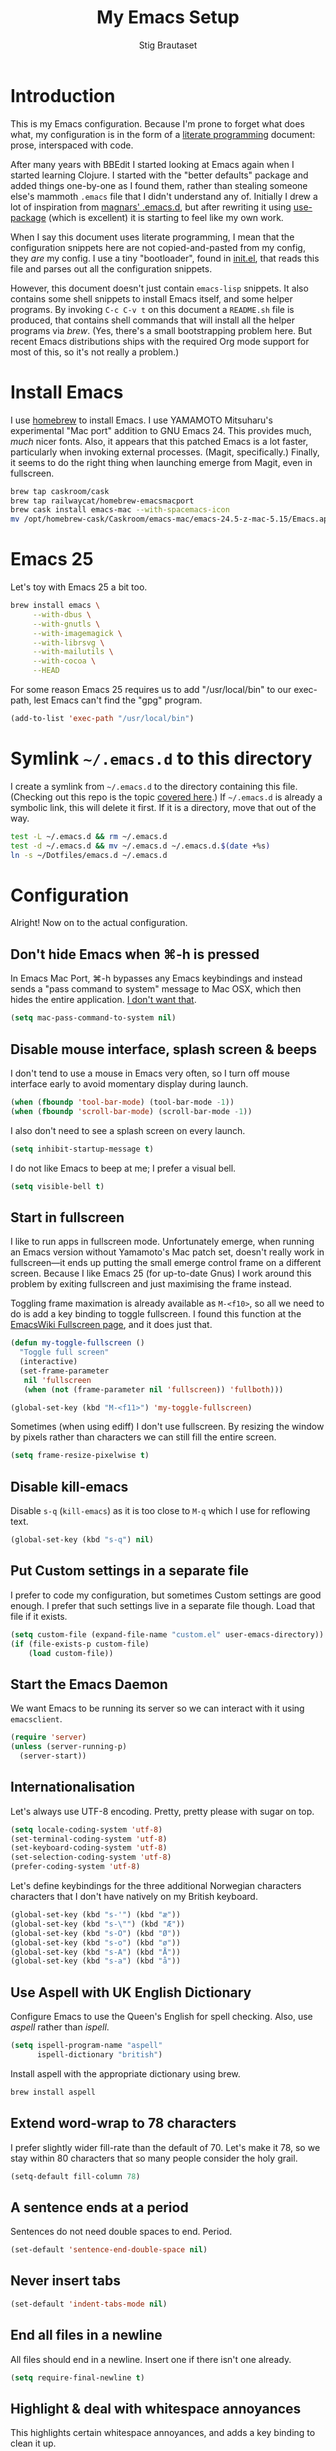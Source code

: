 #+TITLE: My Emacs Setup
#+AUTHOR: Stig Brautaset
#+OPTIONS: f:t h:4
#+PROPERTY: header-args:sh         :tangle yes
#+PROPERTY: header-args            :results silent
#+STARTUP: content
* Introduction

  This is my Emacs configuration. Because I'm prone to forget what does what,
  my configuration is in the form of a [[http://orgmode.org/worg/org-contrib/babel/intro.html#literate-programming][literate programming]] document: prose,
  interspaced with code.

  After many years with BBEdit I started looking at Emacs again when I started
  learning Clojure. I started with the "better defaults" package and added
  things one-by-one as I found them, rather than stealing someone else's
  mammoth =.emacs= file that I didn't understand any of. Initially I drew a
  lot of inspiration from [[https://github.com/magnars/.emacs.d][magnars' .emacs.d]], but after rewriting it using
  [[https://github.com/jwiegley/use-package][use-package]] (which is excellent) it is starting to feel like my own work.

  When I say this document uses literate programming, I mean that the
  configuration snippets here are not copied-and-pasted from my config, they
  /are/ my config. I use a tiny "bootloader", found in [[file:init.el][init.el]], that reads
  this file and parses out all the configuration snippets.

  However, this document doesn't just contain =emacs-lisp= snippets. It also
  contains some shell snippets to install Emacs itself, and some helper
  programs. By invoking =C-c C-v t= on this document a =README.sh= file is
  produced, that contains shell commands that will install all the helper
  programs via /brew/. (Yes, there's a small bootstrapping problem here. But
  recent Emacs distributions ships with the required Org mode support for
  most of this, so it's not really a problem.)

* Install Emacs

  I use [[http://brew.sh][homebrew]] to install Emacs. I use YAMAMOTO Mitsuharu's experimental
  "Mac port" addition to GNU Emacs 24. This provides much, /much/ nicer fonts.
  Also, it appears that this patched Emacs is a lot faster, particularly when
  invoking external processes. (Magit, specifically.) Finally, it seems to do
  the right thing when launching emerge from Magit, even in fullscreen.

  #+BEGIN_SRC sh
    brew tap caskroom/cask
    brew tap railwaycat/homebrew-emacsmacport
    brew cask install emacs-mac --with-spacemacs-icon
    mv /opt/homebrew-cask/Caskroom/emacs-mac/emacs-24.5-z-mac-5.15/Emacs.app/ /Applications/
  #+END_SRC

* Emacs 25

  Let's toy with Emacs 25 a bit too.

  #+BEGIN_SRC sh
    brew install emacs \
         --with-dbus \
         --with-gnutls \
         --with-imagemagick \
         --with-librsvg \
         --with-mailutils \
         --with-cocoa \
         --HEAD
  #+END_SRC

  For some reason Emacs 25 requires us to add "/usr/local/bin" to our
  exec-path, lest Emacs can't find the "gpg" program.

  #+BEGIN_SRC emacs-lisp
    (add-to-list 'exec-path "/usr/local/bin")
  #+END_SRC

* Symlink =~/.emacs.d= to this directory

  I create a symlink from =~/.emacs.d= to the directory containing this file.
  (Checking out this repo is the topic [[file:~/Dotfiles/README.org][covered here]].) If =~/.emacs.d= is
  already a symbolic link, this will delete it first. If it is a directory,
  move that out of the way.

  #+BEGIN_SRC sh
    test -L ~/.emacs.d && rm ~/.emacs.d
    test -d ~/.emacs.d && mv ~/.emacs.d ~/.emacs.d.$(date +%s)
    ln -s ~/Dotfiles/emacs.d ~/.emacs.d
  #+END_SRC

* Configuration

  Alright! Now on to the actual configuration.

** Don't hide Emacs when  ⌘-h is pressed

   In Emacs Mac Port, ⌘-h bypasses any Emacs keybindings and instead sends a
   "pass command to system" message to Mac OSX, which then hides the entire
   application. [[https://github.com/railwaycat/homebrew-emacsmacport/issues/55][I don't want that]].

   #+BEGIN_SRC emacs-lisp
     (setq mac-pass-command-to-system nil)
   #+END_SRC

** Disable mouse interface, splash screen & beeps

   I don't tend to use a mouse in Emacs very often, so I turn off mouse
   interface early to avoid momentary display during launch.

   #+BEGIN_SRC emacs-lisp
     (when (fboundp 'tool-bar-mode) (tool-bar-mode -1))
     (when (fboundp 'scroll-bar-mode) (scroll-bar-mode -1))
   #+END_SRC

   I also don't need to see a splash screen on every launch.

   #+BEGIN_SRC emacs-lisp
     (setq inhibit-startup-message t)
   #+END_SRC

   I do not like Emacs to beep at me; I prefer a visual bell.

   #+BEGIN_SRC emacs-lisp
     (setq visible-bell t)
   #+END_SRC

** Start in fullscreen

   I like to run apps in fullscreen mode. Unfortunately emerge, when running
   an Emacs version without Yamamoto's Mac patch set, doesn't really work in
   fullscreen---it ends up putting the small emerge control frame on a
   different screen. Because I like Emacs 25 (for up-to-date Gnus) I work
   around this problem by exiting fullscreen and just maximising the frame
   instead.

   Toggling frame maximation is already available as =M-<f10>=, so all we need
   to do is add a key binding to toggle fullscreen. I found this function at
   the [[https://www.emacswiki.org/emacs/FullScreen#toc26][EmacsWiki Fullscreen page]], and it does just that.

   #+BEGIN_SRC emacs-lisp
     (defun my-toggle-fullscreen ()
       "Toggle full screen"
       (interactive)
       (set-frame-parameter
        nil 'fullscreen
        (when (not (frame-parameter nil 'fullscreen)) 'fullboth)))

     (global-set-key (kbd "M-<f11>") 'my-toggle-fullscreen)
   #+END_SRC

   Sometimes (when using ediff) I don't use fullscreen. By resizing the window
   by pixels rather than characters we can still fill the entire screen.

   #+BEGIN_SRC emacs-lisp
     (setq frame-resize-pixelwise t)
   #+END_SRC

** Disable kill-emacs

   Disable =s-q= (=kill-emacs=) as it is too close to =M-q= which I use for
   reflowing text.

   #+BEGIN_SRC emacs-lisp
     (global-set-key (kbd "s-q") nil)
   #+END_SRC

** Put Custom settings in a separate file

   I prefer to code my configuration, but sometimes Custom settings are good
   enough. I prefer that such settings live in a separate file though. Load
   that file if it exists.

   #+BEGIN_SRC emacs-lisp
     (setq custom-file (expand-file-name "custom.el" user-emacs-directory))
     (if (file-exists-p custom-file)
         (load custom-file))
   #+END_SRC

** Start the Emacs Daemon

   We want Emacs to be running its server so we can interact with it using =emacsclient=.

  #+BEGIN_SRC emacs-lisp
    (require 'server)
    (unless (server-running-p)
      (server-start))
  #+END_SRC

** Internationalisation

   Let's always use UTF-8 encoding. Pretty, pretty please with sugar on top.

   #+BEGIN_SRC emacs-lisp
     (setq locale-coding-system 'utf-8)
     (set-terminal-coding-system 'utf-8)
     (set-keyboard-coding-system 'utf-8)
     (set-selection-coding-system 'utf-8)
     (prefer-coding-system 'utf-8)
   #+END_SRC

   Let's define keybindings for the three additional Norwegian characters
   characters that I don't have natively on my British keyboard.

   #+BEGIN_SRC emacs-lisp
     (global-set-key (kbd "s-'") (kbd "æ"))
     (global-set-key (kbd "s-\"") (kbd "Æ"))
     (global-set-key (kbd "s-O") (kbd "Ø"))
     (global-set-key (kbd "s-o") (kbd "ø"))
     (global-set-key (kbd "s-A") (kbd "Å"))
     (global-set-key (kbd "s-a") (kbd "å"))
     #+END_SRC

** Use Aspell with UK English Dictionary

   Configure Emacs to use the Queen's English for spell checking. Also, use
   /aspell/ rather than /ispell/.

   #+BEGIN_SRC emacs-lisp
     (setq ispell-program-name "aspell"
           ispell-dictionary "british")
   #+END_SRC

   Install aspell with the appropriate dictionary using brew.

   #+BEGIN_SRC sh
     brew install aspell
   #+END_SRC

** Extend word-wrap to 78 characters

   I prefer slightly wider fill-rate than the default of 70. Let's make it
   78, so we stay within 80 characters that so many people consider the holy
   grail.

   #+BEGIN_SRC emacs-lisp
     (setq-default fill-column 78)
   #+END_SRC

** A sentence ends at a period

   Sentences do not need double spaces to end. Period.

   #+BEGIN_SRC emacs-lisp
     (set-default 'sentence-end-double-space nil)
   #+END_SRC

** Never insert tabs

   #+BEGIN_SRC emacs-lisp
   (set-default 'indent-tabs-mode nil)
   #+END_SRC

** End all files in a newline

   All files should end in a newline. Insert one if there isn't one already.

   #+BEGIN_SRC emacs-lisp
     (setq require-final-newline t)
   #+END_SRC

** Highlight & deal with whitespace annoyances

   This highlights certain whitespace annoyances, and adds a key binding to
   clean it up.

   #+BEGIN_SRC emacs-lisp
     (require 'whitespace)
     (setq whitespace-style '(face empty tabs trailing))
     (global-whitespace-mode t)

     (global-set-key (kbd "s-w") 'whitespace-cleanup)
   #+END_SRC

** Set up modifier keys on OS X

   Set up the modifier keys the way that best fits my keyboard.

   #+BEGIN_SRC emacs-lisp
     (setq mac-command-modifier 'meta
           mac-option-modifier 'super
           mac-control-modifier 'control
           ns-function-modifier 'hyper)
   #+END_SRC

** Auto revert mode

   When files change on disk, revert the buffer automatically.

   #+BEGIN_SRC emacs-lisp
     (global-auto-revert-mode 1)
   #+END_SRC

** Don't store backup files next to originals

   I don't like backup files (those dreaded =foo~= ones) all over my disk.
   This places them in =~/.emacs.d/backups=.

   #+BEGIN_SRC emacs-lisp
     (setq backup-directory-alist `(("." . ,(concat user-emacs-directory "backups"))))
   #+END_SRC

** Transparently open compressed files

   I *do* like it when Emacs transparently opens compressed files. It gives
   me the warm fuzzies.

   #+BEGIN_SRC emacs-lisp
     (auto-compression-mode t)
   #+END_SRC

** Make 'y' and 'n' satisfy prompts

   Answering just 'y' or 'n' will do, rather than having to spell out "yes"
   or "no".

   #+BEGIN_SRC emacs-lisp
     (defalias 'yes-or-no-p 'y-or-n-p)
   #+END_SRC

** (Un-)comment line or region function

   I found this on StackOverflow, I think. If no region is selected it will
   toggle the current programming mode's comment for that line. If a region
   is selected it will comment/uncomment the region.

   #+BEGIN_SRC emacs-lisp
     (defun comment-or-uncomment-region-or-line ()
       "Comments or uncomments the region or the current line if there's no active region."
       (interactive)
       (let (beg end)
         (if (region-active-p)
             (setq beg (region-beginning) end (region-end))
           (setq beg (line-beginning-position) end (line-end-position)))
         (comment-or-uncomment-region beg end)
         (next-line)))

     (global-set-key (kbd "s-c") 'comment-or-uncomment-region-or-line)
   #+END_SRC

** Replace smart quotes function

   At some point I needed to remove some "smart quotes" from a blog post
   draft created in OS X Notes. I came up with this function. I don't
   remember needing to use it again, but I keep it for sentimental reasons.
   (It doesn't even have a keybinding!)

   #+BEGIN_SRC emacs-lisp
     (defun replace-smart-quotes (beg end)
       "Replace 'smart quotes' in buffer or region with ascii quotes."
       (interactive "r")
       (format-replace-strings '(("\x201C" . "\"")
                                 ("\x201D" . "\"")
                                 ("\x2018" . "'")
                                 ("\x2019" . "'"))
                               nil beg end))
   #+END_SRC

** Toggle Window Split function

   Sometimes a window is split horizontally, and you would prefer
   vertically. Or vice versa. This function can help! Just don't ask me how
   it works: I found it on StackOverflow. (I think. Again.)

   #+BEGIN_SRC emacs-lisp
     (defun toggle-window-split ()
       (interactive)
       (if (= (count-windows) 2)
           (let* ((this-win-buffer (window-buffer))
                  (next-win-buffer (window-buffer (next-window)))
                  (this-win-edges (window-edges (selected-window)))
                  (next-win-edges (window-edges (next-window)))
                  (this-win-2nd (not (and (<= (car this-win-edges)
                                              (car next-win-edges))
                                          (<= (cadr this-win-edges)
                                              (cadr next-win-edges)))))
                  (splitter
                   (if (= (car this-win-edges)
                          (car (window-edges (next-window))))
                       'split-window-horizontally
                     'split-window-vertically)))
             (delete-other-windows)
             (let ((first-win (selected-window)))
               (funcall splitter)
               (if this-win-2nd (other-window 1))
               (set-window-buffer (selected-window) this-win-buffer)
               (set-window-buffer (next-window) next-win-buffer)
               (select-window first-win)
               (if this-win-2nd (other-window 1))))))

     (define-key ctl-x-4-map "t" 'toggle-window-split)
   #+END_SRC

** Delete the file for the current buffer function

   "Delete this file." Simple, huh?

   #+BEGIN_SRC emacs-lisp
     (defun delete-current-buffer-file ()
       "Removes file connected to current buffer and kills buffer."
       (interactive)
       (let ((filename (buffer-file-name))
             (buffer (current-buffer))
             (name (buffer-name)))
         (if (not (and filename (file-exists-p filename)))
             (ido-kill-buffer)
           (when (yes-or-no-p "Are you sure you want to remove this file? ")
             (delete-file filename)
             (kill-buffer buffer)
             (message "File '%s' successfully removed" filename)))))

     (global-set-key (kbd "C-x C-k") 'delete-current-buffer-file)
   #+END_SRC

** Eshell

   I have started using /Eshell/. It is close to magic. There's not a lot of
   setup (it has its own [[file:eshell/alias][alias file]]), but I've got a keybinding to bring up
   eshell quickly. This launches eshell if it is not already running, or
   switches to it if it is.

   #+BEGIN_SRC emacs-lisp
     (global-set-key (kbd "C-c s") 'eshell)
   #+END_SRC

   Eshell is great, and its Tramp integration allows me to open remote files
   in local Emacs seamlessly with the =find-file= command. (Which I have
   aliased to =ff=.) Eshell also makes sure that my shell behaves the same,
   and has the same config, whether I am on a local machine or a remote one.

** Tramp

   Allow using sudo over ssh, so we can sudo to root remotely on a machine
   that does not allow root login.

   #+BEGIN_SRC emacs-lisp
     (set-default 'tramp-default-proxies-alist
                  (quote ((".*" "\\`root\\'" "/ssh:%h:"))))
   #+END_SRC

   For opening files using sudo locally, don't connect via SSH. (My local
   machine doesn't accept SSH connections.)

   #+BEGIN_SRC emacs-lisp
     (add-to-list 'tramp-default-proxies-alist
                  '((regexp-quote (system-name)) nil nil))
   #+END_SRC

   If I don't set this then tramp will attempt to use OS X's tempfile
   directory on a remote machine, which does not work. I don't understand
   why it won't use the remote machine's temp directory automatically, but
   there you go.

   #+BEGIN_SRC emacs-lisp
     (setq temporary-file-directory "/tmp/")
   #+END_SRC

   Apparently using =ssh= is faster than the default =scp= mode, so let's use
   that.

   #+BEGIN_SRC emacs-lisp
   (setq tramp-default-method "ssh")
   #+END_SRC

   This function lets me re-open the currently open file using sudo[fn:1].
   I've bound it to =C-c C-s=. It works for both local and remote buffers.

   #+BEGIN_SRC emacs-lisp
     (defun sudo-edit-current-file ()
       (interactive)
       (let ((position (point)))
         (find-alternate-file
          (if (file-remote-p (buffer-file-name))
              (let ((vec (tramp-dissect-file-name (buffer-file-name))))
                (tramp-make-tramp-file-name
                 "sudo"
                 (tramp-file-name-user vec)
                 (tramp-file-name-host vec)
                 (tramp-file-name-localname vec)))
            (concat "/sudo:root@localhost:" (buffer-file-name))))
         (goto-char position)))
   #+END_SRC

   The man pages on my OS X local machine are very oqften different from the
   remote machines I'm logged in to. Thus, when in eshell, in a /remote/ path,
   I would like to display /remote/ man pages from that system. I'm not sure
   the regular man command can do that, but /woman/ can, with a bit of help.

   I've not /completely/ nailed this, so the useability is a bit rough. But
   with the below command in eshell you can do:

   #+BEGIN_EXAMPLE
   alias man 'tramp-aware-woman ${*man -c --path $1}'
   #+END_EXAMPLE

   Now you have an alias which will open a woman buffer with the /remote/ man
   page of the man page you want.

   #+BEGIN_SRC emacs-lisp
     (defun tramp-aware-woman (man-page-path)
       (interactive)
       (let ((dir (eshell/pwd)))
         (woman-find-file
          (if (file-remote-p dir)
              (let ((vec (tramp-dissect-file-name dir)))
                (tramp-make-tramp-file-name
                 (tramp-file-name-method vec)
                 (tramp-file-name-user vec)
                 (tramp-file-name-host vec)
                 man-page-path))
            man-page-path))))
   #+END_SRC

** Set up Clipboard

   These settings improve pasting behaviour with programs outside Emacs.

   Save clipboard strings into the kill ring before replacing them. This is
   useful if you select something in Emacs, then select something from
   _another_ program. If you don't set this to non-nil the previous selection
   done from within Emacs is gone. This preserves it in the kill ring,
   enabling you to retrieve it.

   #+BEGIN_SRC emacs-lisp
     (setq save-interprogram-paste-before-kill t)
   #+END_SRC

   Copying ("yanking") with the mouse copies at point, rather than where you
   click.

   #+BEGIN_SRC emacs-lisp
     (setq mouse-yank-at-point t)
   #+END_SRC

** Show more "recent files" in =M-x b= window

   Keep up to 100 recent files, rather than the default of 20.

   #+BEGIN_SRC emacs-lisp
    (setq recentf-max-saved-items 100)
   #+END_SRC

** Save my place in each file

   It's nice if Emacs knows where I was last time I opened a file.

   #+BEGIN_SRC emacs-lisp
     (setq-default save-place t)
     (setq save-place-file (concat user-emacs-directory "places"))
   #+END_SRC

** Save minibuffer history

   This allows us to "tap up" in the minibuffer to recall previous items,
   even from a previous session.

   #+BEGIN_SRC emacs-lisp
     (savehist-mode 1)
   #+END_SRC

** Show Matching parens

   This is extremely useful. Put the mark on a paren (any of =()[]{}=,
   actually) and Emacs shows the matching closing/opening one.

   #+BEGIN_SRC emacs-lisp
     (show-paren-mode 1)
   #+END_SRC

** Add keybinding to join next line to this

   With cursor at any point in a line, hit =M-j= to move to the end, and
   delete the newline. The cursor is left where the newline used to be.

   #+BEGIN_SRC emacs-lisp
     (global-set-key (kbd "M-j")
                     (lambda ()
                       (interactive)
                       (join-line -1)))
   #+END_SRC

** Buffer-local regex search

   I like the =C-s= and =C-r= keybindings to mean "search forward/backward
   for this regex".

   #+BEGIN_SRC emacs-lisp
     (global-set-key (kbd "C-s") 'isearch-forward-regexp)
     (global-set-key (kbd "C-r") 'isearch-backward-regexp)
   #+END_SRC

** Enable Hippie expand

   From the documentation:

   #+BEGIN_QUOTE
   Try to expand text before point, using multiple methods.
   The expansion functions in `hippie-expand-try-functions-list' are
   tried in order, until a possible expansion is found.  Repeated
   application of `hippie-expand' inserts successively possible
   expansions.
   #+END_QUOTE

   #+BEGIN_SRC emacs-lisp
     (global-set-key (kbd "M-/") 'hippie-expand)
   #+END_SRC

** Running tests

   Add a convenient keybinding for running tests interactively.

   #+BEGIN_SRC emacs-lisp
     (global-set-key (kbd "C-x t") 'ert)
   #+END_SRC

** IRC

   But /of course/ Emacs has a built-in IRC client. In fact it has two! But I
   digress. Let's use the oldest one, and configure it slightly.

   #+BEGIN_SRC emacs-lisp
   (setq rcirc-default-nick "stigbra")
   (setq rcirc-default-full-name "Stig Brautaset")
   #+END_SRC

** Leuven Theme

   Install & activate a nice-looking theme.

   #+BEGIN_SRC emacs-lisp
     (use-package leuven-theme
       :ensure t
       :config
       (load-theme 'leuven t))
   #+END_SRC

** Magit

   I use [[http://magit.vc][Magit]] all day. If you use git a lot it's possibly worth switching to
   Emacs just for it. It is excellent. I bind =M-m= to =magit-status=, which
   is the main entry point for the mode.

   #+BEGIN_SRC emacs-lisp
     (use-package magit
       :ensure t

       :bind ("M-m" . magit-status)

       :init
       (setq magit-git-executable "/usr/bin/git"
             git-commit-summary-max-length 78
             magit-diff-refine-hunk 'all
             magit-push-always-verify nil))
   #+END_SRC

   I also use a Magit plugin that interacts with GitHub, allowing me to create
   pull-requests from within Emacs.

   #+BEGIN_SRC emacs-lisp
     (use-package magit-gh-pulls
       :ensure t
       :config
       (add-hook 'magit-mode-hook 'turn-on-magit-gh-pulls))
   #+END_SRC

** SmartParens

   I use smartparens rather that paredit. I cannot remember why; probably
   something to do with it being better supported for Cider/Clojure? Anyway,
   here's my SmartParens config. It is  mostly cribbed from the author, with
   small changes to make suitable for plugging into =use-package=.

   One notable thing: I remove "'" from being a pair, because that character
   is used for quoting in lisps, and for apostrophe in text modes. Having two
   inserted every time you hit the key is very annoying.

   #+BEGIN_SRC emacs-lisp
   (use-package smartparens
     :ensure t

     :config
     (smartparens-global-mode t)
     (show-smartparens-global-mode t)
     (sp-pair "'" nil :actions :rem)

     ;; Add smartparens-strict-mode to all sp--lisp-modes hooks. C-h v sp--lisp-modes
     ;; to customize/view this list.
     (mapc (lambda (mode)
             (add-hook (intern (format "%s-hook" (symbol-name mode))) 'smartparens-strict-mode))
           sp--lisp-modes)

     ;; Conveniently set keys into the sp-keymap, limiting the keybinding to buffers
     ;; with SP mode activated
     (mapc (lambda (info)
             (let ((key (kbd (car info)))
                   (function (car (cdr info))))
               (define-key sp-keymap key function)))
           '(("C-M-f" sp-forward-sexp)
             ("C-M-b" sp-backward-sexp)

             ("C-M-d" sp-down-sexp)
             ("C-M-a" sp-backward-down-sexp)
             ("C-S-a" sp-beginning-of-sexp)
             ("C-S-d" sp-end-of-sexp)

             ("C-M-e" sp-up-sexp)

             ("C-M-u" sp-backward-up-sexp)
             ("C-M-t" sp-transpose-sexp)

             ("C-M-n" sp-next-sexp)
             ("C-M-p" sp-previous-sexp)

             ("C-M-k" sp-kill-sexp)
             ("C-M-w" sp-copy-sexp)

             ("C-M-<delete>" sp-unwrap-sexp)
             ("C-M-<backspace>" sp-backward-unwrap-sexp)

             ("C-<right>" sp-forward-slurp-sexp)
             ("C-<left>" sp-forward-barf-sexp)
             ("C-M-<left>" sp-backward-slurp-sexp)
             ("C-M-<right>" sp-backward-barf-sexp)

             ("M-D" sp-splice-sexp)
             ("C-M-<delete>" sp-splice-sexp-killing-forward)
             ("C-M-<backspace>" sp-splice-sexp-killing-backward)
             ("C-S-<backspace>" sp-splice-sexp-killing-around)

             ("C-]" sp-select-next-thing-exchange)
             ("C-<left_bracket>" sp-select-previous-thing)
             ("C-M-]" sp-select-next-thing)

             ("M-F" sp-forward-symbol)
             ("M-B" sp-backward-symbol)

             ("H-t" sp-prefix-tag-object)
             ("H-p" sp-prefix-pair-object)
             ("H-s c" sp-convolute-sexp)
             ("H-s a" sp-absorb-sexp)
             ("H-s e" sp-emit-sexp)
             ("H-s p" sp-add-to-previous-sexp)
             ("H-s n" sp-add-to-next-sexp)
             ("H-s j" sp-join-sexp)
             ("H-s s" sp-split-sexp)))

     ;; In Lisp modes, let ')' go to end of sexp
     (bind-key ")" 'sp-up-sexp emacs-lisp-mode-map)
     (bind-key ")" 'sp-up-sexp lisp-mode-map))
   #+END_SRC

** Aggressive Indent

   I like to keep my code indented properly at all times. Aggressive-indent
   helps ensure this. Turn it on for lisp modes.

   #+BEGIN_SRC emacs-lisp
     (use-package aggressive-indent
       :ensure t

       :config
       (add-hook 'emacs-lisp-mode-hook #'aggressive-indent-mode)
       ;;     (add-hook 'puppet-mode-hook #'aggressive-indent-mode)
       (add-hook 'clojure-mode-hook #'aggressive-indent-mode)
       (add-hook 'css-mode-hook #'aggressive-indent-mode))
   #+END_SRC

** Helm

   I use [[https://github.com/emacs-helm/helm][Helm]] for interactive completion and finding things, particularly files.

   #+BEGIN_SRC emacs-lisp
     (use-package helm
       :ensure t

       :bind (("C-c C-h e" . helm-list-elisp-packages)
              ("C-c C-h r" . helm-resume)
              ("M-x" . helm-M-x)
              ("M-y" . helm-show-kill-ring)
              ("C-x b" . helm-mini)
              ("C-x 4 b" . helm-mini)
              ("C-x C-f" . helm-find-files)))
   #+END_SRC

** Autocomplete

   I use auto-complete. I am not entirely sure to what extent, but this is my
   config for it.

   #+BEGIN_SRC emacs-lisp
     (use-package auto-complete
       :ensure t
       :config
       (ac-config-default)
       (global-auto-complete-mode))
   #+END_SRC

** Editorconfig

   Some projects I touch, particularly at work, use [[http://editorconfig.org][editorconfig]] to set up
   their indentation and file format preferences.

   #+BEGIN_SRC emacs-lisp
     (use-package editorconfig
       :ensure t)
   #+END_SRC

   Emacs requires an external tool for this to work. I install that using
   brew.

   #+BEGIN_SRC sh
     brew install editorconfig
   #+END_SRC

** Puppet

   My work includes editing a lot of puppet manifests. Puppet-mode makes that
   more convenient.

   #+BEGIN_SRC emacs-lisp
     (use-package puppet-mode
       :mode "\\.pp'")
   #+END_SRC

** Ag / The Silver Searcher

   I use =ag= for searching quite a lot in Emacs.
   This requires an additional external tool for best performance:

   #+BEGIN_SRC sh
     brew install the_silver_searcher
   #+END_SRC

   Then make sure the Emacs ag package is installed.

   #+BEGIN_SRC emacs-lisp
     (use-package ag :ensure t)
   #+END_SRC

   The =helm-ag= package allows me to refine ag results (in case there are
   very many) using Helm's interactive narrowing down.

   #+BEGIN_SRC emacs-lisp
     (use-package helm-ag :ensure t)
   #+END_SRC

   "Writable grep" mode for ag is pretty close to magic. When in a buffer
   showing ag results, try hitting =C-c C-p=--this lets you _edit the results
   of the search, right from the ag results buffer!_ Just hit =C-x C-s= to
   save the results.

   If you hit =C-c C-p= while already in writable grep mode you can delete the
   entire matched line from the file where it was found by hitting =C-c C-d=
   on it. I use this _a lot_ when cleaning up Hieradata.

   #+BEGIN_SRC emacs-lisp
     (use-package wgrep-ag :ensure t)
   #+END_SRC

** Projectile

   I use Projectile to navigate my projects. Some of the things I like about
   it are that it provides the following key bindings:

   - =C-c p t= :: This switches from an implementation file to its test file,
                  or vice versa. I use this extensively in Clojure mode. It
                  might not make sense for all languages; YMMV.
   - =C-c p 4 t= :: The same, as above, but open the file in "other" buffer.
   - =C-c p s s= :: Ag search for something in this project. If point is at a
                    token, default to searching for that. (Mnemonic:
                    "Projectile Silver Searcher".)

   #+BEGIN_SRC emacs-lisp
     (use-package projectile
       :ensure t
       :config
       (projectile-global-mode))
   #+END_SRC

   This next package adds =C-c p h=, which invokes =helm-find-file= in project
   context. Invaluable.

   #+BEGIN_SRC emacs-lisp
     (use-package helm-projectile
       :ensure t)
   #+END_SRC

** Flycheck

   Flycheck is a modern on-the-fly syntax checking extension for GNU Emacs,
   intended as replacement for the older Flymake extension which is part of
   GNU Emacs.

   #+BEGIN_SRC emacs-lisp
     (use-package flycheck
     :ensure t)
   #+END_SRC

*** On-the-fly spell checking for email/ news messages

    Do spell checking on-the-fly in message mode.

    #+BEGIN_SRC emacs-lisp
      (use-package flyspell-lazy
        :ensure t
        :config
        (defun my-message-setup-routine ()
          (flyspell-mode 1))
        (add-hook 'message-mode-hook 'my-message-setup-routine))
    #+END_SRC

** Multiple Cursors

   This package is another one of those near-magical ones. It allows me to do
   multiple edits in the same buffer, using several cursors. You can think of
   it as an interactive macro, where you can constantly see what's being done.

   #+BEGIN_SRC emacs-lisp
     (use-package multiple-cursors
       :ensure t

       :bind (("C-c M-e" . mc/edit-lines)
              ("C-c M-a" . mc/mark-all-dwim)
              ("s-n" . mc/mark-next-like-this)
              ("s-p" . mc/mark-previous-like-this)))
   #+END_SRC

** Clojure Programming Support

   I use [[https://github.com/clojure-emacs/clojure-mode/][Clojure Mode]] for my Clojure editing.

   Note that this code block is not closed! We close it at the end of the
   section, so that all the remaining blocks are encapsulated in it. That
   means they will only be installed if clojure-mode is installed.

   I like that because these update almost every day, but I don't use them at
   work so it's annoying to have to update them so frequently there.

   #+BEGIN_SRC emacs-lisp
     (use-package clojure-mode
       :mode "\\.clj\\'"

       :config
       (bind-key ")" 'sp-up-sexp clojure-mode-map)
   #+END_SRC

   I have a package for extra syntax highlighting in Clojure mode, but I'm not
   sure how much it actually does.

   #+BEGIN_SRC emacs-lisp
     (use-package clojure-mode-extra-font-locking
       :ensure t)
   #+END_SRC

   The Clojure Refactor package is also ace. The `magic-require-namespaces'
   thing is so that if I type ~(io/~ then the ~clojure.java.io~ package is
   automatically added to my namespace's requires.

   #+BEGIN_SRC emacs-lisp
     (use-package clj-refactor
       :ensure t
       :config
       (dolist (mapping '(("route" . "compojure.route")
                          ("timbre" . "taoensso.timbre")
                          ("component" . "com.stuartsierra.component")
                          ("d" . "datomic.api")
                          ("io" . "clojure.java.io")
                          ("tc" . "clojure.test.check")
                          ("gen" . "clojure.test.check.generators")
                          ("prop" . "clojure.test.check.properties")
                          ("prop'" . "com.gfredericks.test.chuck.properties")))
         (add-to-list 'cljr-magic-require-namespaces mapping t))

       :config
       (defun my-clojure-mode-hook ()
         (clj-refactor-mode 1))

       (add-hook 'clojure-mode-hook #'my-clojure-mode-hook))
   #+END_SRC

   The cljr-helm package allows us to interactively narrow down the (ever
   growing) list of clj-refactoring choices using helm.

   #+BEGIN_SRC emacs-lisp
     (use-package cljr-helm
       :ensure t
       :init
       (bind-key "C-c r" 'cljr-helm clojure-mode-map))
   #+END_SRC

   For REPL work I use [[https://github.com/clojure-emacs/cider][CIDER]].

   #+BEGIN_SRC emacs-lisp
     (use-package cider
       :ensure t
       :init
       (add-hook 'cider-mode-hook 'cider-turn-on-eldoc-mode)
       (setq cider-repl-result-prefix ";; => ")

       :config
       (bind-key ")" 'sp-up-sexp cider-repl-mode-map))
   #+END_SRC

   CIDER requires the Leiningen external tool. It is installed with brew, of
   course.

   #+BEGIN_SRC sh
     brew install leiningen
   #+END_SRC

   BTW, I like auto-complete to work in CIDER too:

   #+BEGIN_SRC emacs-lisp
     (use-package ac-cider
       :ensure t
       :init
       (add-hook 'cider-mode-hook 'ac-flyspell-workaround)
       (add-hook 'cider-mode-hook 'ac-cider-setup)
       (add-hook 'cider-repl-mode-hook 'ac-cider-setup)
       (eval-after-load "auto-complete"
         '(progn
            (add-to-list 'ac-modes 'cider-mode)
            (add-to-list 'ac-modes 'cider-repl-mode))))
   #+END_SRC

   Now we have to close the =clojure-mode= block:

   #+BEGIN_SRC emacs-lisp
   )
   #+END_SRC

** Gists

   Viewing & editing gists in Emacs? Sure! I want that!

   #+BEGIN_SRC emacs-lisp
     (use-package gist
       :ensure t
       :bind ("C-x g l" . gist-list))
   #+END_SRC

   Yagist, a fork of the above package, has the edge when it comes to actually
   _create_ gists.

   #+BEGIN_SRC emacs-lisp
     (use-package yagist
       :ensure t
       :bind ("C-x g c" . yagist-region-or-buffer-private))
   #+END_SRC

** Sphinx & reStructuredText

   I like to build Sphinx docs locally to check I've got the right syntax, and
   that links are accounted for. I use sphinx-fronted for that:

   #+BEGIN_SRC emacs-lisp
   (use-package sphinx-frontend)
   #+END_SRC

   That does require installing python, as OS X's default install doesn't come
   with pip:

   #+BEGIN_SRC sh
     brew install python
   #+END_SRC

   Then, we need to install sphinx itself:

   #+BEGIN_SRC sh
     pip install sphinx
   #+END_SRC

   I like to export initial draft in Org mode to ReST:

   #+BEGIN_SRC emacs-lisp
   (use-package ox-rst)
   #+END_SRC

   While we're at it, turn on auto-complete for reStructuredText.

   #+BEGIN_SRC emacs-lisp
     (use-package auto-complete-rst
       :mode "\\.rst\'"
       :config
       (auto-complete-rst-init)
       (setq auto-complete-rst-other-sources
             '(ac-source-filename
               ac-source-abbrev
               ac-source-dictionary
               ac-source-yasnippet)))
   #+END_SRC

** Graphviz

   I sometimes use Graphviz to create diagrams. I have to actually install the
   graphviz program separately using brew.

   #+BEGIN_SRC sh
   brew install graphviz --with-app
   #+END_SRC

   I also have to tell Emacs how to launch GraphViz.

   #+BEGIN_SRC emacs-lisp
     (use-package graphviz-dot-mode
       :init
       (setq graphviz-dot-view-command "open -a Graphviz %s"))
   #+END_SRC

** Fish

   Add a mode for editing [[http://fishshell.com][FISH]] shell files.

   #+BEGIN_SRC emacs-lisp
     (use-package fish-mode :ensure t)
   #+END_SRC

** Trash

   This allows moving files to trash rather than deleting them from =dired=.
   Delete files by moving them to Trash. This way they _can_ be retrieved
   again.

   #+BEGIN_SRC emacs-lisp
     (use-package osx-trash
       :ensure t
       :init
       (setq delete-by-moving-to-trash t)
       :config
       (osx-trash-setup))
   #+END_SRC

   To support that we need to install a supporting program.

   #+BEGIN_SRC sh
    brew install trash
   #+END_SRC

** Plant UML Mode

   I use this for [[http://plantuml.com/sequence.html][sequence diagrams]] etc.

   #+BEGIN_SRC emacs-lisp
     (use-package puml-mode
       :mode "\\.puml\\'"
       :init
       (setq puml-plantuml-jar-path "/usr/local/Cellar/plantuml/8031/plantuml.8031.jar"))
   #+END_SRC

   This requires installing plantuml using brew.

   #+BEGIN_SRC sh
     brew install plantuml
   #+END_SRC

** YAS

   YAS is a templating package. You can define mode-specific or global
   templates, and insert templates with keycombinations or triggered based on
   trigger words in the text.

   #+BEGIN_SRC emacs-lisp
     (use-package yasnippet
       :ensure t
       :config
       (yas-global-mode))
   #+END_SRC

* Footnotes

[fn:1] Found at http://www.emacswiki.org/emacs/TrampMode#toc31
